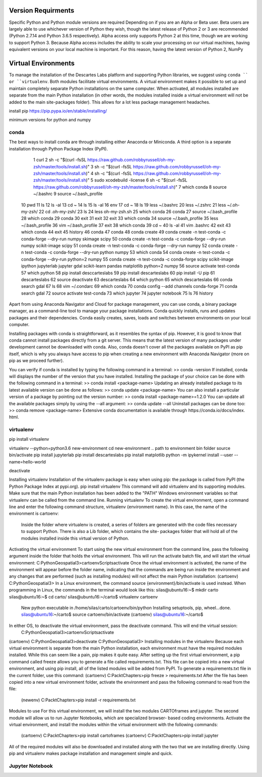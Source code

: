 ============
Version Requirments 
============
Specific Python and Python module versions are required Depending on if you are an Alpha or Beta user. Beta users are largely able to use whichever version of Python they wish, though the latest release of Python 2 or 3 are recommended (Python 2.7.14 and Python 3.6.5 respectively). Alpha access only supports Python 2 at this time, though we are working to support Python 3. Because Alpha access includes the ability to scale your processing on our virtual machines, having equivalent versions on your local machine is important. For this reason, having the latest version of Python 2, NumPy 

============
Virtual Environments
============

To manage the installation of the Descartes Labs platform and supporting Python libraries, we suggest using ``conda `` or ``virtualenv``. Both modules facilitate virtual environments. A virtual environment makes it possible to set up and maintain completely separate Python installations on the same computer. When activated, all modules installed are separate from the main Python installation (in other words, the modules installed inside a virtual environment will not be added to the main site-packages folder). This allows for a lot less package management headaches.

install pip https://pip.pypa.io/en/stable/installing/

minimum versions for python and numpy 

***************
conda
***************
.. one time installation 
The best ways to install conda are through installing either Anaconda or Miniconda. A third option is a separate installation through Python Package Index (PyPI).

    1  curl
    2  sh -c "$(curl -fsSL https://raw.github.com/robbyrussell/oh-my-zsh/master/tools/install.sh)"
    3  sh -c "$(curl -fsSL https://raw.github.com/robbyrussell/oh-my-zsh/master/tools/install.sh)"
    4  sh -c "$(curl -fsSL https://raw.github.com/robbyrussell/oh-my-zsh/master/tools/install.sh)"
    5  sudo xcodebuild -license
    6  sh -c "$(curl -fsSL https://raw.github.com/robbyrussell/oh-my-zsh/master/tools/install.sh)"
    7  which conda
    8  source ~/.bashrc
    9  source ~/.bash_profile
   10  pwd
   11  ls
   12  ls -al
   13  cd ~
   14  ls
   15  ls -al
   16  env
   17  cd ~
   18  ls
   19  less ~/.bashrc
   20  less ~/.zshrc
   21  less ~/.oh-my-zsh/
   22  cd .oh-my-zsh/
   23  ls
   24  less oh-my-zsh.sh
   25  which conda
   26  conda
   27  source ~/.bash_profile
   28  which conda
   29  conda
   30  exit
   31  exit
   32  exit
   33  which conda
   34  source ~/.bash_profile
   35  less ~/.bash_profile
   36  vim ~/.bash_profile
   37  exit
   38  which conda
   39  cd ~
   40  ls -al
   41  vim .bashrc
   42  exit
   43  which conda
   44  exit
   45  history
   46  conda
   47  conda
   48  conda create
   49  conda create -n test-conda -c conda-forge --dry-run numpy skimage scipy
   50  conda create -n test-conda -c conda-forge --dry-run numpy scikit-image scipy
   51  conda create -n test-conda -c conda-forge --dry-run numpy
   52  conda create -n test-conda -c conda-forge --dry-run python numpy
   53  which conda
   54  conda create -n test-conda -c conda-forge --dry-run python=2 numpy
   55  conda create -n test-conda -c conda-forge scipy scikit-image ipython jupyterlab jupyter gdal scikit-learn pandas matplotlib  python=2 numpy
   56  source activate test-conda
   57  which python
   58  pip install desccarteslabs
   59  pip install descarteslabs
   60  pip install -U pip
   61  descarteslabs
   62  source deactivate
   63  descarteslabs
   64  which python
   65  which descarteslabs
   66  conda search gdal
   67  ls
   68  vim ~/.condarc
   69  which conda
   70  conda config --add channels conda-forge
   71  conda search gdal
   72  source activate test-conda
   73  which jupyter
   74  jupyter notebook
   75  ls
   76  history

Apart from using Anaconda Navigator and Cloud for package management, you can use conda, a binary package manager, as a command-line tool to manage your package installations. Conda quickly installs, runs and updates packages and their dependencies. Conda easily creates, saves, loads and switches between environments on your local computer. 

Installing packages with conda is straightforward, as it resembles the syntax of pip. However, it is good to know that conda cannot install packages directly from a git server. This means that the latest version of many packages under development cannot be downloaded with conda. Also, conda doesn't cover all the packages available on PyPI as pip itself, which is why you always have access to pip when creating a new environment with Anaconda Navigator (more on pip as we proceed further).

You can verify if conda is installed by typing the following command in a terminal: >> conda -version
If installed, conda will displays the number of the version that you have installed. Installing the package of your choice can be done with the following command in a terminal:
>> conda install <package-name>
Updating an already installed package to its latest available version can be done as follows:
>> conda update <package-name>
You can also install a particular version of a package by pointing out the version number:
>> conda install <package-name>=1.2.0
You can update all the available packages simply by using the --all argument:
>> conda update --all Uninstall packages can be done too:
>> conda remove <package-name>
Extensive conda documentation is available through https:/​/​conda.​io/​docs/​index.​html.



***************
virtualenv 
***************
.. one time installation 
pip install virtualenv


.. creating a new environment 
virtualenv --python=python3.6 new-environment
cd new-environment 
.. path to environment bin folder 
source bin/activate
pip install jupyterlab
pip install descarteslabs
pip install matplotlib
python -m ipykernel install --user --name=hello-world


.. can be run anywhere
deactivate



Installing virtualenv
Installation of the virtualenv package is easy when using pip: the package is called from PyPI
(the Python Package Index at pypi.org). pip install virtualenv
This command will add virtualenv and its supporting modules. Make sure that the main Python installation has been added to the "PATH" Windows environment variables so that virtualenv can be called from the command line.
Running virtualenv
To create the virtual environment, open a command line and enter the following command structure, virtualenv {environment name}. In this case, the name of the environment is cartoenv:

 Inside the folder where virtualenv is created, a series of folders are generated with the code files necessary to support Python. There is also a Lib folder, which contains the site- packages folder that will hold all of the modules installed inside this virtual version of Python.
Activating the virtual environment
To start using the new virtual environment from the command line, pass the following argument inside the folder that holds the virtual environment. This will run the activate batch file, and will start the virtual environment:
C:\PythonGeospatial3>cartoenv\Scripts\activate
Once the virtual environment is activated, the name of the environment will appear before the folder name, indicating that the commands are being run inside the environment and any changes that are performed (such as installing modules) will not affect the main Python installation:
(cartoenv) C:\PythonGeospatial3>
In a Linux environment, the command source {environment}/bin/activate is used instead.
When programming in Linux, the commands in the terminal would look like this:
silas@ubuntu16:~$ mkdir carto silas@ubuntu16:~$ cd carto/ silas@ubuntu16:~/carto$ virtualenv cartoenv
  
 New python executable in /home/silas/carto/cartoenv/bin/python Installing setuptools, pip, wheel...done. silas@ubuntu16:~/carto$ source cartoenv/bin/activate (cartoenv) silas@ubuntu16:~/carto$
In either OS, to deactivate the virtual environment, pass the deactivate command. This will end the virtual session:
   C:\PythonGeospatial3>cartoenv\Scripts\activate
(cartoenv) C:\PythonGeospatial3>deactivate C:\PythonGeospatial3>
Installing modules in the virtualenv
Because each virtual environment is separate from the main Python installation, each environment must have the required modules installed. While this can seem like a pain,
pip makes it quite easy. After setting up the first virtual environment, a pip command called freeze allows you to generate a file called requirements.txt. This file can be copied into a new virtual environment, and using pip install, all of the listed modules will be added from PyPI.
To generate a requirements.txt file in the current folder, use this command: (cartoenv) C:\Packt\Chapters>pip freeze > requirements.txt
After the file has been copied into a new virtual environment folder, activate the environment and pass the following command to read from the file:
   (newenv) C:\Packt\Chapters>pip install -r requirements.txt
Modules to use
For this virtual environment, we will install the two modules CARTOframes and jupyter. The second module will allow us to run Jupyter Notebooks, which are specialized browser- based coding environments.
Activate the virtual environment, and install the modules within the virtual environment with the following commands:
   (cartoenv) C:\Packt\Chapters>pip install cartoframes
   (cartoenv) C:\Packt\Chapters>pip install jupyter
All of the required modules will also be downloaded and installed along with the two that we are installing directly. Using pip and virtualenv makes package installation and management simple and quick.


***************
Jupyter Notebook
***************

